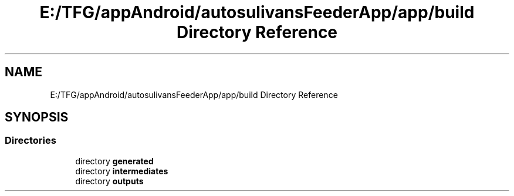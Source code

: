 .TH "E:/TFG/appAndroid/autosulivansFeederApp/app/build Directory Reference" 3 "Wed Sep 9 2020" "Autosulivan's Feeder Android APP" \" -*- nroff -*-
.ad l
.nh
.SH NAME
E:/TFG/appAndroid/autosulivansFeederApp/app/build Directory Reference
.SH SYNOPSIS
.br
.PP
.SS "Directories"

.in +1c
.ti -1c
.RI "directory \fBgenerated\fP"
.br
.ti -1c
.RI "directory \fBintermediates\fP"
.br
.ti -1c
.RI "directory \fBoutputs\fP"
.br
.in -1c
